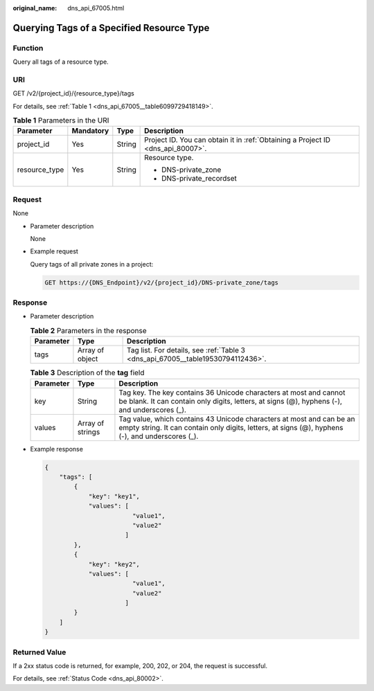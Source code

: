 :original_name: dns_api_67005.html

.. _dns_api_67005:

Querying Tags of a Specified Resource Type
==========================================

Function
--------

Query all tags of a resource type.

URI
---

GET /v2/{project_id}/{resource_type}/tags

For details, see :ref:`Table 1 <dns_api_67005__table6099729418149>`.

.. _dns_api_67005__table6099729418149:

.. table:: **Table 1** Parameters in the URI

   +-----------------+-----------------+-----------------+---------------------------------------------------------------------------------+
   | Parameter       | Mandatory       | Type            | Description                                                                     |
   +=================+=================+=================+=================================================================================+
   | project_id      | Yes             | String          | Project ID. You can obtain it in :ref:`Obtaining a Project ID <dns_api_80007>`. |
   +-----------------+-----------------+-----------------+---------------------------------------------------------------------------------+
   | resource_type   | Yes             | String          | Resource type.                                                                  |
   |                 |                 |                 |                                                                                 |
   |                 |                 |                 | -  DNS-private_zone                                                             |
   |                 |                 |                 | -  DNS-private_recordset                                                        |
   +-----------------+-----------------+-----------------+---------------------------------------------------------------------------------+

Request
-------

None

-  Parameter description

   None

-  Example request

   Query tags of all private zones in a project:

   .. code-block:: text

      GET https://{DNS_Endpoint}/v2/{project_id}/DNS-private_zone/tags

Response
--------

-  Parameter description

   .. table:: **Table 2** Parameters in the response

      +-----------+-----------------+---------------------------------------------------------------------------------+
      | Parameter | Type            | Description                                                                     |
      +===========+=================+=================================================================================+
      | tags      | Array of object | Tag list. For details, see :ref:`Table 3 <dns_api_67005__table19530794112436>`. |
      +-----------+-----------------+---------------------------------------------------------------------------------+

   .. _dns_api_67005__table19530794112436:

   .. table:: **Table 3** Description of the **tag** field

      +-----------+------------------+--------------------------------------------------------------------------------------------------------------------------------------------------------------------------+
      | Parameter | Type             | Description                                                                                                                                                              |
      +===========+==================+==========================================================================================================================================================================+
      | key       | String           | Tag key. The key contains 36 Unicode characters at most and cannot be blank. It can contain only digits, letters, at signs (@), hyphens (-), and underscores (_).        |
      +-----------+------------------+--------------------------------------------------------------------------------------------------------------------------------------------------------------------------+
      | values    | Array of strings | Tag value, which contains 43 Unicode characters at most and can be an empty string. It can contain only digits, letters, at signs (@), hyphens (-), and underscores (_). |
      +-----------+------------------+--------------------------------------------------------------------------------------------------------------------------------------------------------------------------+

-  Example response

   .. code-block::

      {
          "tags": [
              {
                  "key": "key1",
                  "values": [
                              "value1",
                              "value2"
                            ]
              },
              {
                  "key": "key2",
                  "values": [
                              "value1",
                              "value2"
                            ]
              }
          ]
      }

Returned Value
--------------

If a 2xx status code is returned, for example, 200, 202, or 204, the request is successful.

For details, see :ref:`Status Code <dns_api_80002>`.
